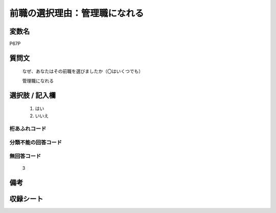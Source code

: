 .. title:: P67P
.. rst-class:: item

====================================================================================================
前職の選択理由：管理職になれる
====================================================================================================

.. rst-class:: varname

変数名
==================

P67P

.. rst-class:: question

質問文
==================

   なぜ、あなたはその前職を選びましたか（〇はいくつでも）


   管理職になれる

.. rst-class:: answer

選択肢 / 記入欄
======================

  1. はい
  2. いいえ



.. rst-class:: overflow

桁あふれコード
-------------------------------
  


.. rst-class:: not_classified

分類不能の回答コード
-------------------------------------
  


.. rst-class:: not_available

無回答コード
-------------------------------------
  3


.. rst-class:: bikou

備考
==================
 


.. rst-class:: include_sheet

収録シート
=======================================
.. hlist::
   :columns: 3
   
   
   * p1_1
   
   * p5b_1
   
   


.. index:: P67P
